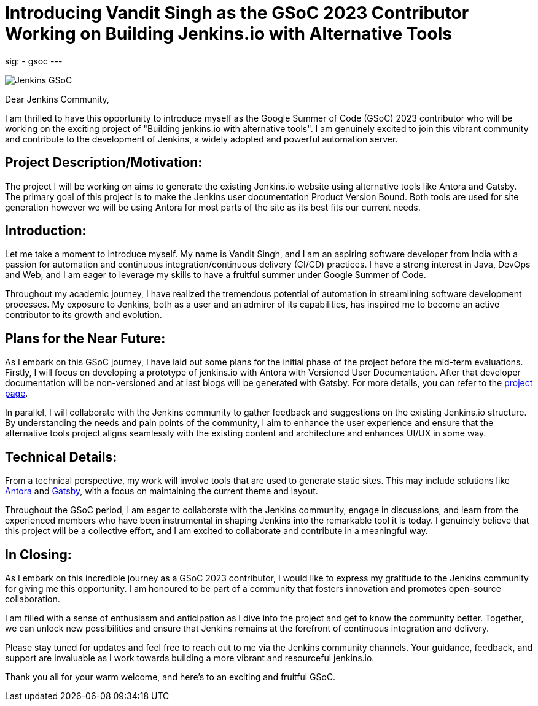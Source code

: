 
= Introducing Vandit Singh as the GSoC 2023 Contributor Working on Building Jenkins.io with Alternative Tools
:page-tags: gsoc, gsoc2023

:page-author: vandit1604
:page-opengraph: /images/gsoc/2023/contributor_blogpost_vandit.png
sig: 
- gsoc
---

image:/images/gsoc/jenkins-gsoc-logo_small.png[Jenkins GSoC, role=center, float=right]


Dear Jenkins Community,

I am thrilled to have this opportunity to introduce myself as the Google Summer of Code (GSoC) 2023 contributor who will be working on the exciting project of "Building jenkins.io with alternative tools". 
I am genuinely excited to join this vibrant community and contribute to the development of Jenkins, a widely adopted and powerful automation server.

== Project Description/Motivation:
The project I will be working on aims to generate the existing Jenkins.io website using alternative tools like Antora and Gatsby.
The primary goal of this project is to make the Jenkins user documentation Product Version Bound.
Both tools are used for site generation however we will be using Antora for most parts of the site as its best fits our current needs.

== Introduction:
Let me take a moment to introduce myself.
My name is Vandit Singh, and I am an aspiring software developer from India with a passion for automation and continuous integration/continuous delivery (CI/CD) practices.
I have a strong interest in Java, DevOps and Web, and I am eager to leverage my skills to have a fruitful summer under Google Summer of Code.

Throughout my academic journey, I have realized the tremendous potential of automation in streamlining software development processes.
My exposure to Jenkins, both as a user and an admirer of its capabilities, has inspired me to become an active contributor to its growth and evolution.

== Plans for the Near Future:
As I embark on this GSoC journey, I have laid out some plans for the initial phase of the project before the mid-term evaluations.
Firstly, I will focus on developing a prototype of jenkins.io with Antora with Versioned User Documentation.
After that developer documentation will be non-versioned and at last blogs will be generated with Gatsby.
For more details, you can refer to the 
link:/projects/gsoc/2023/projects/alternative-jenkinsio-build-tool/[project page].

In parallel, I will collaborate with the Jenkins community to gather feedback and suggestions on the existing Jenkins.io structure.
By understanding the needs and pain points of the community, I aim to enhance the user experience and ensure that the alternative tools project aligns seamlessly with the existing content and architecture and enhances UI/UX in some way.

== Technical Details:
From a technical perspective, my work will involve tools that are used to generate static sites.
This may include solutions like 
link:https://antora.org/[Antora] 
and 
link:https://www.gatsbyjs.com/[Gatsby],
with a focus on maintaining the current theme and layout.

Throughout the GSoC period, I am eager to collaborate with the Jenkins community, engage in discussions, and learn from the experienced members who have been instrumental in shaping Jenkins into the remarkable tool it is today.
I genuinely believe that this project will be a collective effort, and I am excited to collaborate and contribute in a meaningful way.

== In Closing:
As I embark on this incredible journey as a GSoC 2023 contributor, I would like to express my gratitude to the Jenkins community for giving me this opportunity.
I am honoured to be part of a community that fosters innovation and promotes open-source collaboration.

I am filled with a sense of enthusiasm and anticipation as I dive into the project and get to know the community better.
Together, we can unlock new possibilities and ensure that Jenkins remains at the forefront of continuous integration and delivery.

Please stay tuned for updates and feel free to reach out to me via the Jenkins community channels.
Your guidance, feedback, and support are invaluable as I work towards building a more vibrant and resourceful jenkins.io.

Thank you all for your warm welcome, and here's to an exciting and fruitful GSoC.